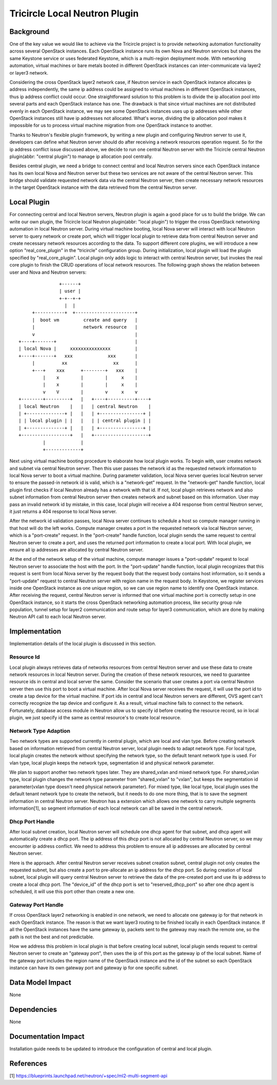 ==============================
Tricircle Local Neutron Plugin
==============================

Background
==========

One of the key value we would like to achieve via the Tricircle project is to
provide networking automation functionality across several OpenStack instances.
Each OpenStack instance runs its own Nova and Neutron services but shares the
same Keystone service or uses federated Keystone, which is a multi-region
deployment mode. With networking automation, virtual machines or bare metals
booted in different OpenStack instances can inter-communicate via layer2 or
layer3 network.

Considering the cross OpenStack layer2 network case, if Neutron service in each
OpenStack instance allocates ip address independently, the same ip address
could be assigned to virtual machines in different OpenStack instances, thus ip
address conflict could occur. One straightforward solution to this problem is
to divide the ip allocation pool into several parts and each OpenStack instance
has one. The drawback is that since virtual machines are not distributed evenly
in each OpenStack instance, we may see some OpenStack instances uses up ip
addresses while other OpenStack instances still have ip addresses not
allocated. What's worse, dividing the ip allocation pool makes it impossible
for us to process virtual machine migration from one OpenStack instance to
another.

Thanks to Neutron's flexible plugin framework, by writing a new plugin and
configuring Neutron server to use it, developers can define what Neutron server
should do after receiving a network resources operation request. So for the
ip address conflict issue discussed above, we decide to run one central Neutron
server with the Tricircle central Neutron plugin(abbr: "central plugin") to
manage ip allocation pool centrally.

Besides central plugin, we need a bridge to connect central and local Neutron
servers since each OpenStack instance has its own local Nova and Neutron server
but these two services are not aware of the central Neutron server. This bridge
should validate requested network data via the central Neutron server, then
create necessary network resources in the target OpenStack instance with the
data retrieved from the central Neutron server.

Local Plugin
============

For connecting central and local Neutron servers, Neutron plugin is again a
good place for us to build the bridge. We can write our own plugin, the
Tricircle local Neutron plugin(abbr: "local plugin") to trigger the cross
OpenStack networking automation in local Neutron server. During virtual machine
booting, local Nova server will interact with local Neutron server to query
network or create port, which will trigger local plugin to retrieve data from
central Neutron server and create necessary network resources according to the
data. To support different core plugins, we will introduce a new option
"real_core_plugin" in the "tricircle" configuration group. During
initialization, local plugin will load the plugin specified by
"real_core_plugin". Local plugin only adds logic to interact with central
Neutron server, but invokes the real core plugin to finish the CRUD operations
of local network resources. The following graph shows the relation between user
and Nova and Neutron servers: ::

                   +------+
                   | user |
                   +-+--+-+
                     |  |
         +-----------+  +----------------------+
         |  boot vm         create and query   |
         |                  network resource   |
         v                                     |
    +----+-------+                             |
    | local Nova |     xxxxxxxxxxxxxxx         |
    +----+-------+   xxx             xxx       |
         |          xx                 xx      |
         +---+    xxx      +--------+   xxx    |
             |    x        |        |     x    |
             |    x        |        |     x    |
             v    V        |        v     x    v
    +--------+---------+   |   +----+----------+----+
    | local Neutron    |   |   | central Neutron    |
    | +--------------+ |   |   | +----------------+ |
    | | local plugin | |   |   | | central plugin | |
    | +--------------+ |   |   | +----------------+ |
    +------------------+   |   +--------------------+
             |             |
             +-------------+

Next using virtual machine booting procedure to elaborate how local plugin
works. To begin with, user creates network and subnet via central Neutron
server. Then this user passes the network id as the requested network
information to local Nova server to boot a virtual machine. During parameter
validation, local Nova server queries local Neutron server to ensure the
passed-in network id is valid, which is a "network-get" request. In the
"network-get" handle function, local plugin first checks if local Neutron
already has a network with that id. If not, local plugin retrieves network and
also subnet information from central Neutron server then creates network and
subnet based on this information. User may pass an invalid network id by
mistake, in this case, local plugin will receive a 404 response from central
Neutron server, it just returns a 404 response to local Nova server.

After the network id validation passes, local Nova server continues to schedule
a host so compute manager running in that host will do the left works. Compute
manager creates a port in the requested network via local Neutron server, which
is a "port-create" request. In the "port-create" handle function, local plugin
sends the same request to central Neutron server to create a port, and uses
the returned port information to create a local port. With local plugin, we
ensure all ip addresses are allocated by central Neutron server.

At the end of the network setup of the virtual machine, compute manager issues
a "port-update" request to local Neutron server to associate the host with the
port. In the "port-update" handle function, local plugin recognizes that this
request is sent from local Nova server by the request body that the request
body contains host information, so it sends a "port-update" request to central
Neutron server with region name in the request body. In Keystone, we register
services inside one OpenStack instance as one unique region, so we can use
region name to identify one OpenStack instance. After receiving the request,
central Neutron server is informed that one virtual machine port is correctly
setup in one OpenStack instance, so it starts the cross OpenStack networking
automation process, like security group rule population, tunnel setup for
layer2 communication and route setup for layer3 communication, which are done
by making Neutron API call to each local Neutron server.


Implementation
==============

Implementation details of the local plugin is discussed in this section.

Resource Id
-----------

Local plugin always retrieves data of networks resources from central Neutron
server and use these data to create network resources in local Neutron server.
During the creation of these network resources, we need to guarantee resource
ids in central and local server the same. Consider the scenario that user
creates a port via central Neutron server then use this port to boot a virtual
machine. After local Nova server receives the request, it will use the port id
to create a tap device for the virtual machine. If port ids in central and
local Neutron servers are different, OVS agent can't correctly recognize the
tap device and configure it. As a result, virtual machine fails to connect to
the network. Fortunately, database access module in Neutron allow us to specify
id before creating the resource record, so in local plugin, we just specify id
the same as central resource's to create local resource.

Network Type Adaption
---------------------

Two network types are supported currently in central plugin, which are local
and vlan type. Before creating network based on information retrieved
from central Neutron server, local plugin needs to adapt network type. For
local type, local plugin creates the network without specifying the network
type, so the default tenant network type is used. For vlan type, local plugin
keeps the network type, segmentation id and physical network parameter.

We plan to support another two network types later. They are shared_vxlan and
mixed network type. For shared_vxlan type, local plugin changes the network
type parameter from "shared_vxlan" to "vxlan", but keeps the segmentation id
parameter(vxlan type doesn't need physical network parameter). For mixed type,
like local type, local plugin uses the default tenant network type to create
the network, but it needs to do one more thing, that is to save the segment
information in central Neutron server. Neutron has a extension which allows one
network to carry multiple segments information[1], so segment information of
each local network can all be saved in the central network.

Dhcp Port Handle
----------------

After local subnet creation, local Neutron server will schedule one dhcp agent
for that subnet, and dhcp agent will automatically create a dhcp port. The ip
address of this dhcp port is not allocated by central Neutron server, so we may
encounter ip address conflict. We need to address this problem to ensure all ip
addresses are allocated by central Neutron server.

Here is the approach. After central Neutron server receives subnet creation
subnet, central plugin not only creates the requested subnet, but also create a
port to pre-allocate an ip address for the dhcp port. So during creation of
local subnet, local plugin will query central Neutron server to retrieve the
data of the pre-created port and use its ip address to create a local dhcp
port. The "device_id" of the dhcp port is set to "reserved_dhcp_port" so after
one dhcp agent is scheduled, it will use this port other than create a new one.

Gateway Port Handle
-------------------

If cross OpenStack layer2 networking is enabled in one network, we need to
allocate one gateway ip for that network in each OpenStack instance. The reason
is that we want layer3 routing to be finished locally in each OpenStack
instance. If all the OpenStack instances have the same gateway ip, packets sent
to the gateway may reach the remote one, so the path is not the best and not
predictable.

How we address this problem in local plugin is that before creating local
subnet, local plugin sends request to central Neutron server to create an
"gateway port", then uses the ip of this port as the gateway ip of the local
subnet. Name of the gateway port includes the region name of the OpenStack
instance and the id of the subnet so each OpenStack instance can have its own
gateway port and gateway ip for one specific subnet.

Data Model Impact
=================

None

Dependencies
============

None

Documentation Impact
====================

Installation guide needs to be updated to introduce the configuration of
central and local plugin.

References
==========
[1] https://blueprints.launchpad.net/neutron/+spec/ml2-multi-segment-api
